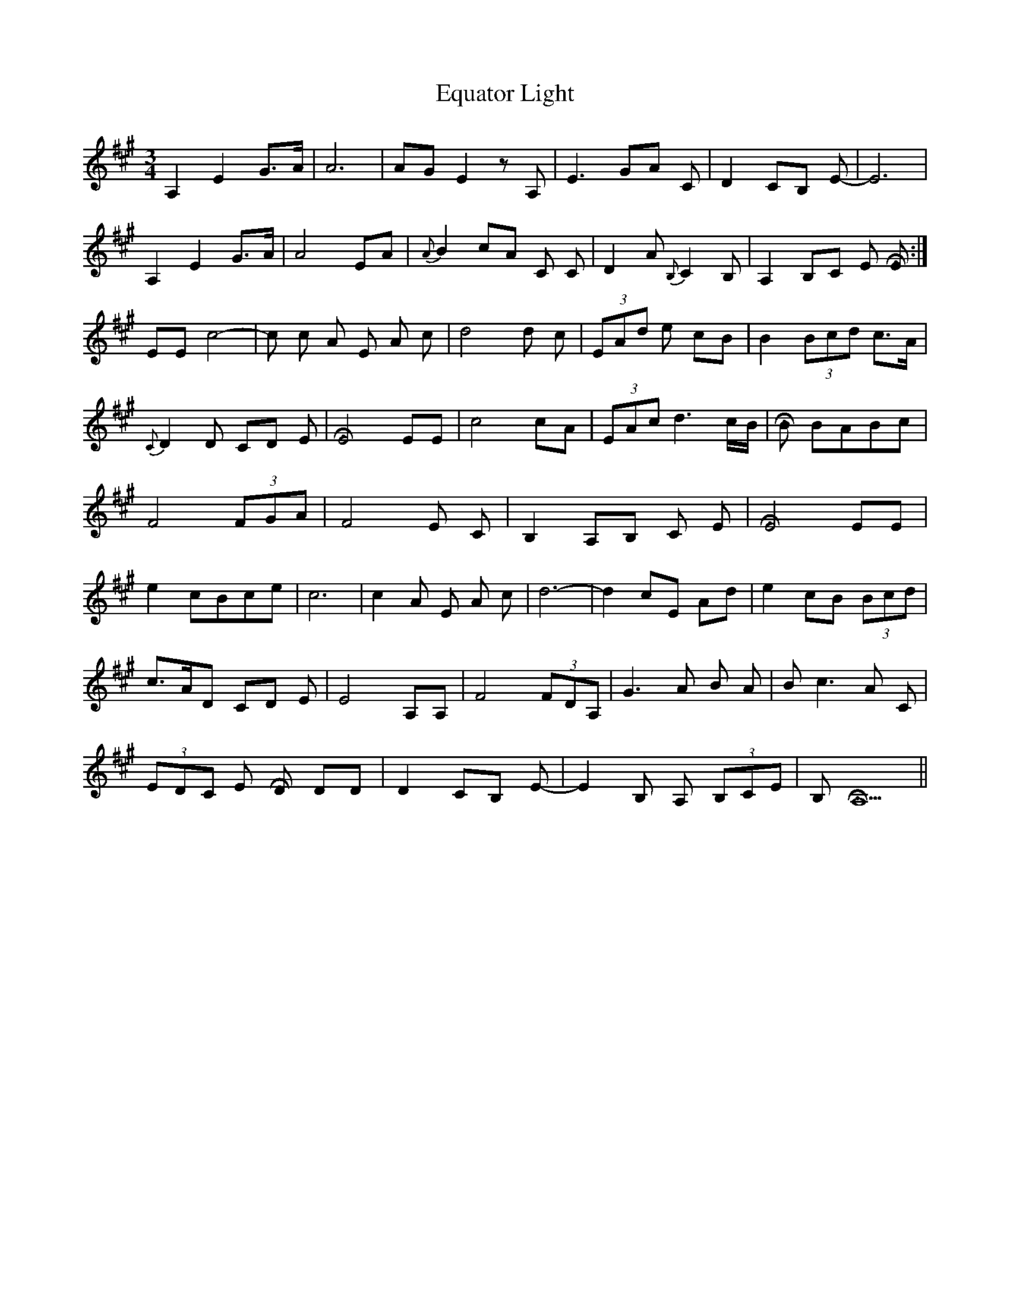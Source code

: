 X: 12013
T: Equator Light
R: waltz
M: 3/4
K: Amajor
A,2 E2 G>A|A6|AG E2 z A,|E3 GA C|D2 CB, E-|E6|
A,2 E2 G>A|A4 EA|{A}B2 cA C C-|D2 A {B,}C2 B, -|A,2 B,C E [HE]:|
EE c4-|c c A E A c-|d4 d c|(3EAd e8/3 cB|B2 (3Bcd c>A|
{C}D2 D CD E|[HE4] EE|c4 cA|(3EAc d3 c/B/|[HB] 2 BABc|
F4 (3FGA|F4 E C|B,2 A,B, C E|[HE4] EE|
e2cBce|c6|c2A E A c|d6-|d2cE Ad|e2 cB (3Bcd|
c>AD CD E|E4 A,A,|F4 (3FDA,|G3 A B A|B c3 A C|
(3EDC E [HD] DD|D2 CB, E-|E2 B, A, (3B,CE|B, [HA,5]||

